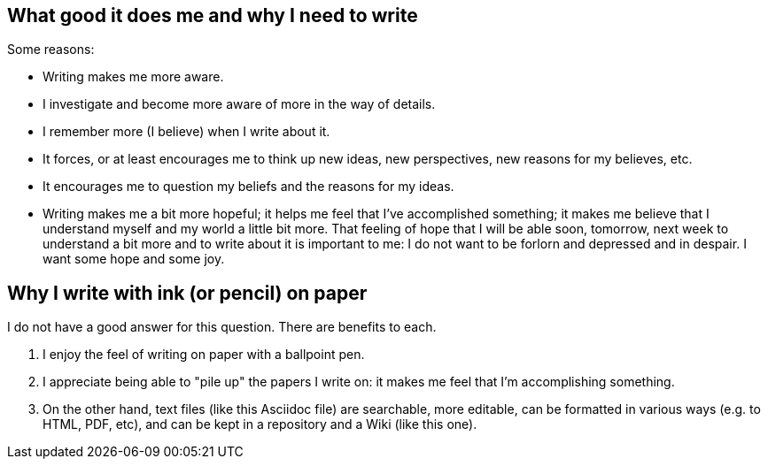 == What good it does me and why I need to write

Some reasons:

- Writing makes me more aware.

- I investigate and become more aware of more in the way of details.

- I remember more (I believe) when I write about it.

- It forces, or at least encourages me to think up new ideas, new
  perspectives, new reasons for my believes, etc.

- It encourages me to question my beliefs and the reasons for my
  ideas.

- Writing makes me a bit more hopeful; it helps me feel that I've
  accomplished something; it makes me believe that I understand
  myself and my world a little bit more.  That feeling of hope that
  I will be able soon, tomorrow, next week to understand a bit more
  and to write about it is important to me: I do not want to be
  forlorn and depressed and in despair.  I want some hope and some
  joy.


== Why I write with ink (or pencil) on paper

I do not have a good answer for this question.  There are benefits
to each.

. I enjoy the feel of writing on paper with a ballpoint
  pen.

. I appreciate being able to "pile up" the papers I write
  on: it makes me feel that I'm accomplishing something.
  
. On the other hand, text files (like this Asciidoc file) are searchable,
  more editable, can be formatted in various ways (e.g. to HTML, PDF,
  etc), and can be kept in a repository and a Wiki (like this one).
